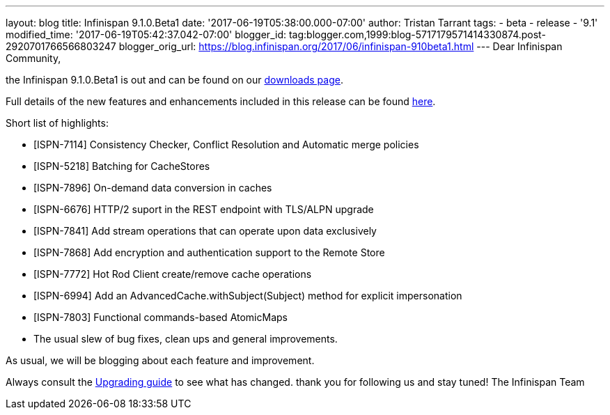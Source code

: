 ---
layout: blog
title: Infinispan 9.1.0.Beta1
date: '2017-06-19T05:38:00.000-07:00'
author: Tristan Tarrant
tags:
- beta
- release
- '9.1'
modified_time: '2017-06-19T05:42:37.042-07:00'
blogger_id: tag:blogger.com,1999:blog-5717179571414330874.post-2920701766566803247
blogger_orig_url: https://blog.infinispan.org/2017/06/infinispan-910beta1.html
---
Dear Infinispan Community,

the Infinispan 9.1.0.Beta1 is out and can be found on
our http://infinispan.org/download/[downloads page].


Full details of the new features and enhancements included in this
release can be
found https://issues.jboss.org/secure/ReleaseNote.jspa?projectId=12310799&version=12334823[here].

Short list of highlights:

* [ISPN-7114] Consistency Checker, Conflict Resolution and Automatic
merge policies
* [ISPN-5218] Batching for CacheStores
* [ISPN-7896] On-demand data conversion in caches
* [ISPN-6676] HTTP/2 suport in the REST endpoint with TLS/ALPN upgrade
* [ISPN-7841] Add stream operations that can operate upon data
exclusively
* [ISPN-7868] Add encryption and authentication support to the Remote
Store
* [ISPN-7772] Hot Rod Client create/remove cache operations
* [ISPN-6994] Add an AdvancedCache.withSubject(Subject) method for
explicit impersonation
* [ISPN-7803] Functional commands-based AtomicMaps
* The usual slew of bug fixes, clean ups and general improvements.

As usual, we will be blogging about each feature and improvement.

Always consult the
http://infinispan.org/docs/dev/upgrading/upgrading.html[Upgrading guide]
to see what has changed. thank you for following us and stay tuned! The
Infinispan Team
